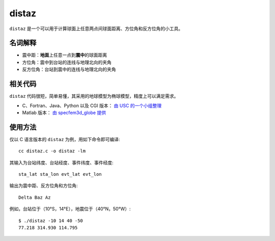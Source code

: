 distaz
======

``distaz`` 是一个可以用于计算球面上任意两点间球面距离、方位角和反方位角的小工具。

名词解释
--------

-  震中距：\ **地面**\ 上任意一点到\ **震中**\ 的球面距离
-  方位角：震中到台站的连线与地理北向的夹角
-  反方位角：台站到震中的连线与地理北向的夹角

相关代码
--------

``distaz`` 代码很短，简单易懂，其采用的地球模型为椭球模型，精度上可以满足需求。

-  C、Fortran、Java、Python 以及 CGI 版本： `由 USC 的一个小组整理 <http://www.seis.sc.edu/software/distaz/>`__
-  Matlab 版本： `由 specfem3d_globe 提供 <https://github.com/geodynamics/specfem3d_globe/blob/master/utils/Visualization/VTK_ParaView/matlab/distaz.m>`__

使用方法
--------

仅以 C 语言版本的 ``distaz`` 为例，用如下命令即可编译::

   cc distaz.c -o distaz -lm

其输入为台站纬度、台站经度、事件纬度、事件经度::

    sta_lat sta_lon evt_lat evt_lon

输出为震中距、反方位角和方位角::

    Delta Baz Az

例如，台站位于（10°S，14°E），地震位于（40°N，50°W）::

   $ ./distaz -10 14 40 -50
   77.218 314.930 114.795
